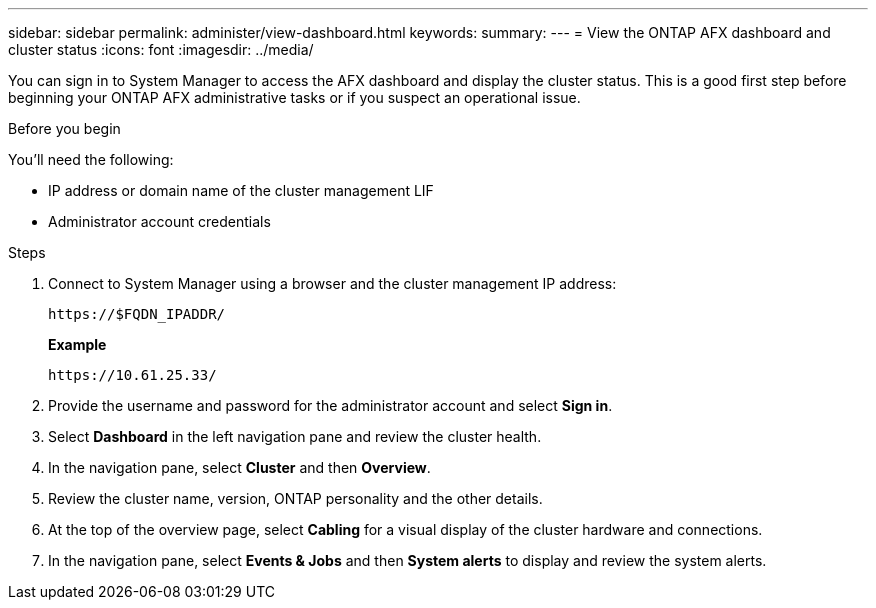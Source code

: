 ---
sidebar: sidebar
permalink: administer/view-dashboard.html
keywords: 
summary: 
---
= View the ONTAP AFX dashboard and cluster status
:icons: font
:imagesdir: ../media/

[.lead]
You can sign in to System Manager to access the AFX dashboard and display the cluster status. This is a good first step before beginning your ONTAP AFX administrative tasks or if you suspect an operational issue.

.Before you begin

You'll need the following:

* IP address or domain name of the cluster management LIF
* Administrator account credentials

.Steps

. Connect to System Manager using a browser and the cluster management IP address:
+
`\https://$FQDN_IPADDR/`
+
*Example*
+
`\https://10.61.25.33/`

. Provide the username and password for the administrator account and select *Sign in*.

. Select *Dashboard* in the left navigation pane and review the cluster health.

. In the navigation pane, select *Cluster* and then *Overview*.

. Review the cluster name, version, ONTAP personality and the other details.

. At the top of the overview page, select *Cabling* for a visual display of the cluster hardware and connections.

. In the navigation pane, select *Events & Jobs* and then *System alerts* to display and review the system alerts.

